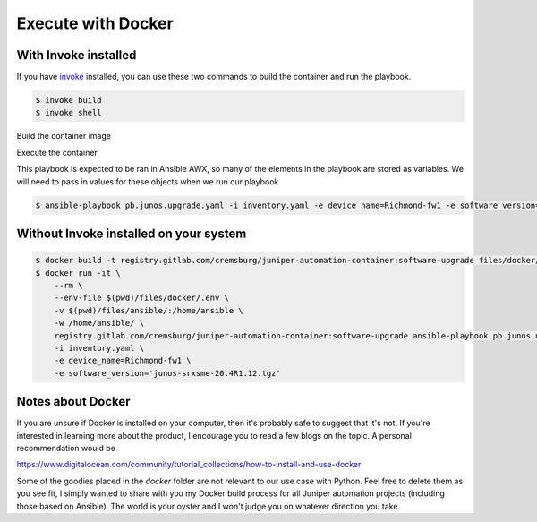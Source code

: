 ===================
Execute with Docker
===================

---------------------
With Invoke installed
---------------------

If you have `invoke`_ installed, you can use these two commands to build the container and run the playbook.

.. _invoke: https://pypi.org/project/invoke/


.. code-block:: bash

    $ invoke build
    $ invoke shell


Build the container image

.. image:: ../images/docker_build.png
   :width: 600

Execute the container

This playbook is expected to be ran in Ansible AWX, so many of the elements in the playbook are stored as variables. We will need to pass in values for these objects when we run our playbook


.. code-block:: bash

    $ ansible-playbook pb.junos.upgrade.yaml -i inventory.yaml -e device_name=Richmond-fw1 -e software_version='junos-srxsme-20.4R1.12.tgz'


.. image:: ../images/ansible_install.png
   :width: 600

---------------------------------------
Without Invoke installed on your system
---------------------------------------

.. code-block:: bash

    $ docker build -t registry.gitlab.com/cremsburg/juniper-automation-container:software-upgrade files/docker/
    $ docker run -it \
        --rm \
        --env-file $(pwd)/files/docker/.env \
        -v $(pwd)/files/ansible/:/home/ansible \
        -w /home/ansible/ \
        registry.gitlab.com/cremsburg/juniper-automation-container:software-upgrade ansible-playbook pb.junos.upgrade.yaml \
        -i inventory.yaml \
        -e device_name=Richmond-fw1 \
        -e software_version='junos-srxsme-20.4R1.12.tgz'


.. image:: ../images/docker_run.png
   :width: 600

------------------
Notes about Docker
------------------

If you are unsure if Docker is installed on your computer, then it's probably safe to suggest that it's not. If you're interested in learning more about the product, I encourage you to read a few blogs on the topic. A personal recommendation would be 

https://www.digitalocean.com/community/tutorial_collections/how-to-install-and-use-docker

Some of the goodies placed in the `docker` folder are not relevant to our use case with Python. Feel free to delete them as you see fit, I simply wanted to share with you my Docker build process for all Juniper automation projects (including those based on Ansible). The world is your oyster and I won't judge you on whatever direction you take.